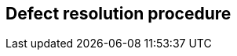 

== Defect resolution procedure
////
Upon discovering technical defects with any components of the texts covered by this implementers' guide, please provide a written description directly to the editors of the affected Recommendation(s) with a copy to the respective Rapporteur (See contacts above on page iii).  The template for a defect report is located at the end of this guide.  Return contact information should also be supplied so a dialogue can be established to resolve the matter and an appropriate reply to the defect report can be conveyed.  This defect resolution process is open to any interested party.  Formal membership in the ITU is not required to participate in this process.
////